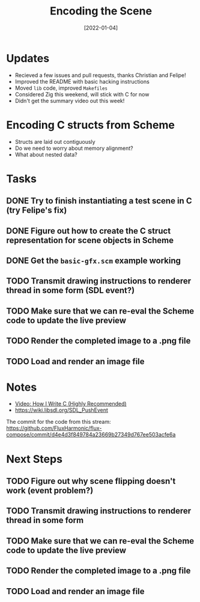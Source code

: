 #+title: Encoding the Scene
#+date: [2022-01-04]
#+slug: 2022-01-04

* Updates

- Recieved a few issues and pull requests, thanks Christian and Felipe!
- Improved the README with basic hacking instructions
- Moved =lib= code, improved =Makefiles=
- Considered Zig this weekend, will stick with C for now
- Didn't get the summary video out this week!

* Encoding C structs from Scheme

- Structs are laid out contiguously
- Do we need to worry about memory alignment?
- What about nested data?

* Tasks

** DONE Try to finish instantiating a test scene in C (try Felipe's fix)
CLOSED: [2022-01-04 Tue 16:52]
:LOGBOOK:
- State "DONE"       from "TODO"       [2022-01-04 Tue 16:52]
:END:
** DONE Figure out how to create the C struct representation for scene objects in Scheme
CLOSED: [2022-01-04 Tue 18:37]
:LOGBOOK:
- State "DONE"       from "TODO"       [2022-01-04 Tue 18:37]
:END:
** DONE Get the =basic-gfx.scm= example working
CLOSED: [2022-01-04 Tue 18:37]
:LOGBOOK:
- State "DONE"       from "TODO"       [2022-01-04 Tue 18:37]
:END:
** TODO Transmit drawing instructions to renderer thread in some form (SDL event?)
** TODO Make sure that we can re-eval the Scheme code to update the live preview
** TODO Render the completed image to a .png file
** TODO Load and render an image file

* Notes

- [[https://www.youtube.com/watch?v=443UNeGrFoM][Video: How I Write C (Highly Recommended)]]
- https://wiki.libsdl.org/SDL_PushEvent

The commit for the code from this stream:
https://github.com/FluxHarmonic/flux-compose/commit/d4e4d3f849784a23669b27349d767ee503acfe6a

* Next Steps

** TODO Figure out why scene flipping doesn't work (event problem?)
** TODO Transmit drawing instructions to renderer thread in some form
** TODO Make sure that we can re-eval the Scheme code to update the live preview
** TODO Render the completed image to a .png file
** TODO Load and render an image file
